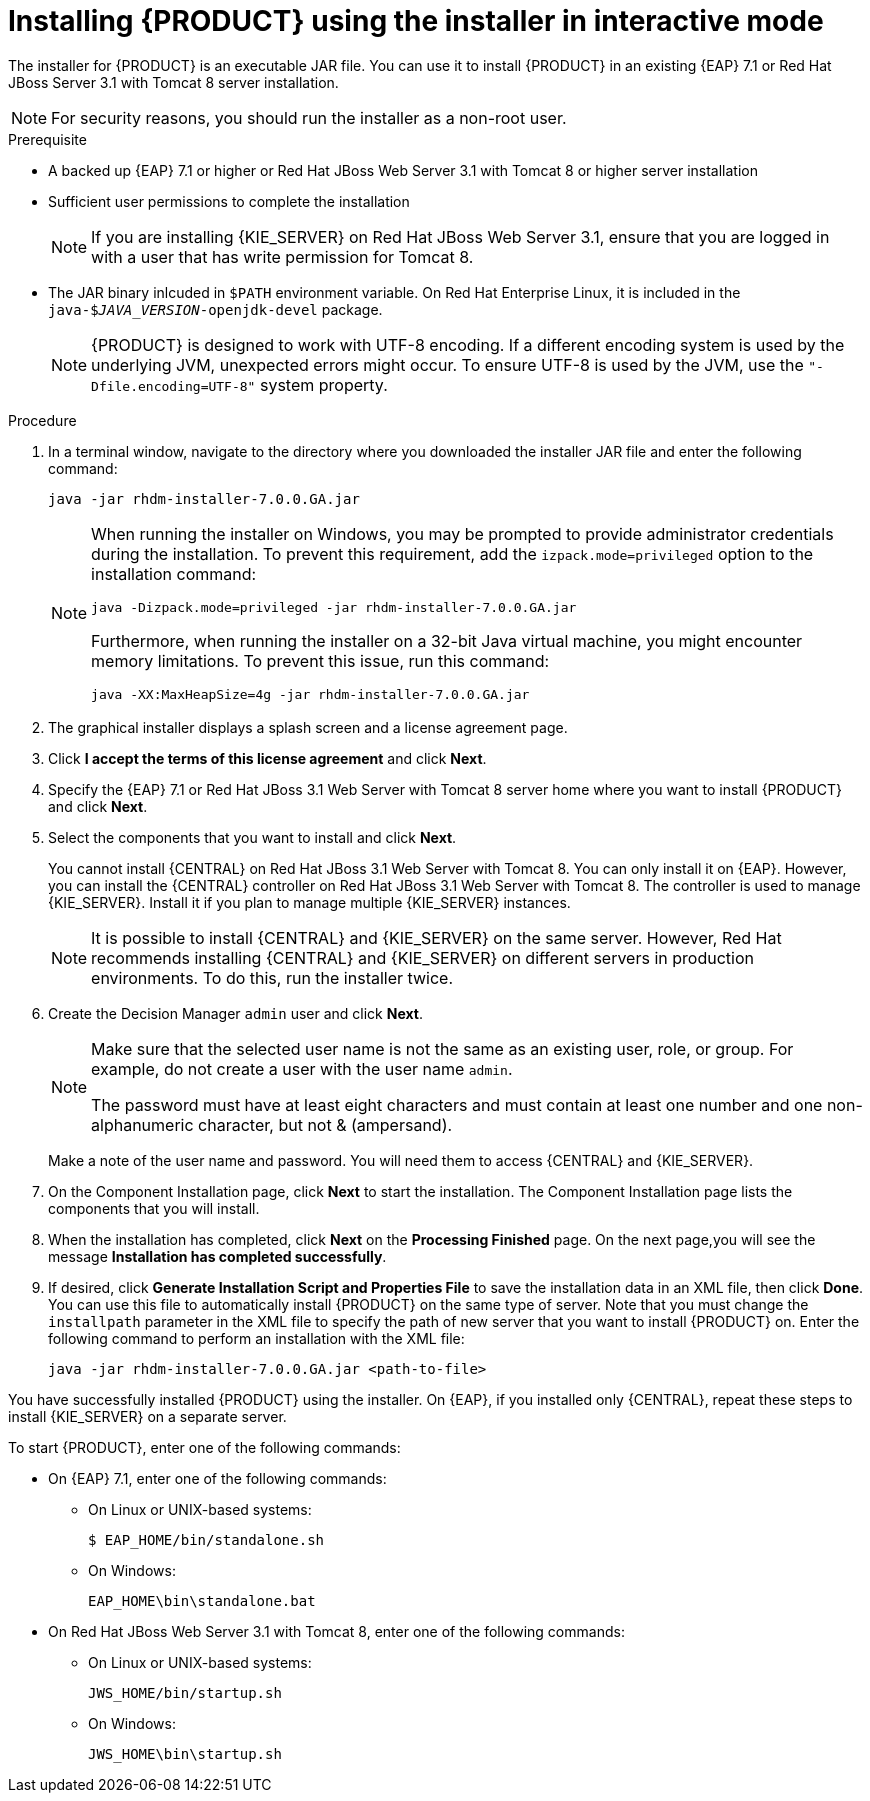 [id='installer-run-proc']
= Installing {PRODUCT} using the installer in interactive mode

The installer for {PRODUCT} is an executable JAR file. You can use it to install {PRODUCT} in an existing {EAP} 7.1 or Red Hat JBoss Server 3.1 with Tomcat 8 server installation.

[NOTE]
====
For security reasons, you should run the installer as a non-root user.
====

.Prerequisite

* A backed up {EAP} 7.1 or higher or Red Hat JBoss Web Server 3.1 with Tomcat 8 or higher server installation
* Sufficient user permissions to complete the installation
+
[NOTE]
====
If you are installing {KIE_SERVER} on Red Hat JBoss Web Server 3.1, ensure that you are logged in with a user that has write permission for Tomcat 8.
====
* The JAR binary inlcuded in `$PATH` environment variable. On Red Hat Enterprise Linux, it is included in the `java-$_JAVA_VERSION_-openjdk-devel` package.
+
[NOTE]
====
{PRODUCT} is designed to work with UTF-8 encoding. If a different encoding system is used by the underlying JVM, unexpected errors might occur. To ensure UTF-8 is used by the JVM, use the `"-Dfile.encoding=UTF-8"` system property.
====

.Procedure
. In a terminal window, navigate to the directory where you downloaded the installer JAR file and enter the following command:
+
[source]
----
java -jar rhdm-installer-7.0.0.GA.jar
----
+
[NOTE]
====
When running the installer on Windows, you may be prompted to provide administrator credentials during the installation. To prevent this requirement, add the `izpack.mode=privileged` option to the installation command:
[source]
----
java -Dizpack.mode=privileged -jar rhdm-installer-7.0.0.GA.jar
----
Furthermore, when running the installer on a 32-bit Java virtual machine, you might encounter memory limitations. To prevent this issue, run this command:
[source]
----
java -XX:MaxHeapSize=4g -jar rhdm-installer-7.0.0.GA.jar
----
====

. The graphical installer displays a splash screen and a license agreement page.

. Click *I accept the terms of this license agreement* and click *Next*.
. Specify the {EAP} 7.1 or Red Hat JBoss 3.1 Web Server with Tomcat 8 server home where you want to install {PRODUCT} and click *Next*.
. Select the components that you want to install and click *Next*.
+
You cannot install {CENTRAL} on Red Hat JBoss 3.1 Web Server with Tomcat 8. You can only install it on {EAP}. However, you can install the {CENTRAL} controller on Red Hat JBoss 3.1 Web Server with Tomcat 8. The controller is used to manage {KIE_SERVER}. Install it if you plan to manage multiple {KIE_SERVER} instances.
+
[NOTE]
====
It is possible to install {CENTRAL} and {KIE_SERVER} on the same server. However, Red Hat recommends installing {CENTRAL} and {KIE_SERVER} on different servers in production environments. To do this, run the installer twice.
====
+
. Create the Decision Manager `admin` user and click *Next*.  
+
[NOTE]
====
Make sure that the selected user name is not the same as an existing user, role, or group. For example, do not create a user with the user name `admin`.

The password must have at least eight characters and must contain at least one number and one non-alphanumeric character, but not & (ampersand).
====
+
Make a note of the user name and password. You will need them to access {CENTRAL} and {KIE_SERVER}.
. On the Component Installation page, click *Next* to start the installation. The Component Installation page lists the components that you will install.

. When the installation has completed, click *Next* on the *Processing Finished* page. On the next page,you will see the message *Installation has completed successfully*.

. If desired, click *Generate Installation Script and Properties File* to save the installation data in an XML file, then click *Done*. You can use this file to automatically install {PRODUCT} on the same type of server. Note that you must change the `installpath` parameter in the XML file to specify the path of new server that you want to install {PRODUCT} on. Enter the following command to perform an installation with the XML file:
+
[source]
----
java -jar rhdm-installer-7.0.0.GA.jar <path-to-file>
----

You have successfully installed {PRODUCT} using the installer. On {EAP}, if you installed only {CENTRAL}, repeat these steps to install {KIE_SERVER} on a separate server.

To start {PRODUCT}, enter one of the following commands:

* On {EAP} 7.1, enter one of the following commands:
** On Linux or UNIX-based systems:
+
[source,bash]
----
$ EAP_HOME/bin/standalone.sh
----
** On Windows:
+
[source,bash]
----
EAP_HOME\bin\standalone.bat
----


* On Red Hat JBoss Web Server 3.1 with Tomcat 8, enter one of the following commands:
** On Linux or UNIX-based systems:
+
[source,bash]
----
JWS_HOME/bin/startup.sh
----
** On Windows:
+
[source,bash]
----
JWS_HOME\bin\startup.sh
----

